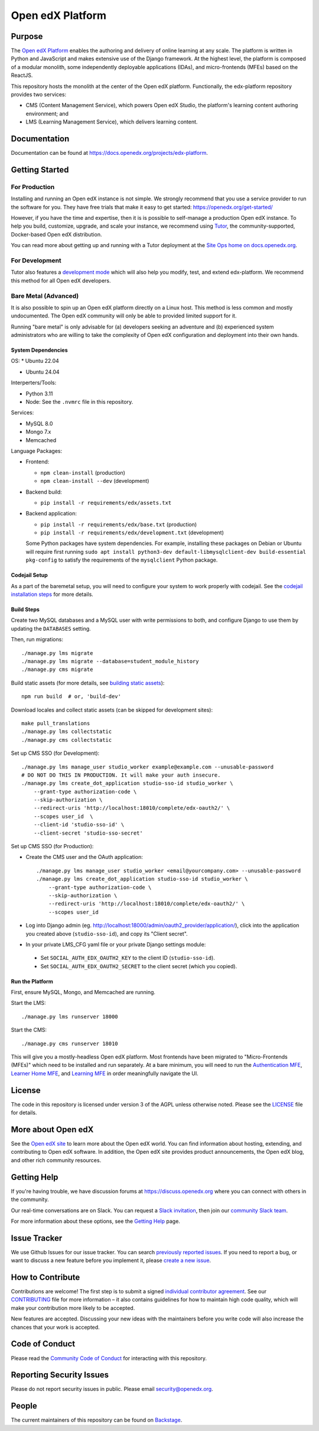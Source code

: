 Open edX Platform
#################
| |License: AGPL v3| |Status| |Python CI|

.. |License: AGPL v3| image:: https://img.shields.io/badge/License-AGPL_v3-blue.svg
  :target: https://www.gnu.org/licenses/agpl-3.0

.. |Python CI| image:: https://github.com/openedx/edx-platform/actions/workflows/unit-tests.yml/badge.svg
  :target: https://github.com/openedx/edx-platform/actions/workflows/unit-tests.yml

.. |Status| image:: https://img.shields.io/badge/status-maintained-31c653

Purpose
*******
The `Open edX Platform <https://openedx.org>`_ enables the authoring and
delivery of online learning at any scale.  The platform is written in
Python and JavaScript and makes extensive use of the Django
framework. At the highest level, the platform is composed of a
modular monolith, some independently deployable applications (IDAs), and
micro-frontends (MFEs) based on the ReactJS.

This repository hosts the monolith at the center of the Open edX
platform.  Functionally, the edx-platform repository provides two services:

* CMS (Content Management Service), which powers Open edX Studio, the platform's learning content authoring environment; and
* LMS (Learning Management Service), which delivers learning content.

Documentation
*************

Documentation can be found at https://docs.openedx.org/projects/edx-platform.

Getting Started
***************

For Production
==============

Installing and running an Open edX instance is not simple.  We strongly
recommend that you use a service provider to run the software for you.  They
have free trials that make it easy to get started:
https://openedx.org/get-started/

However, if you have the time and expertise, then it is is possible to
self-manage a production Open edX instance. To help you build, customize,
upgrade, and scale your instance, we recommend using `Tutor`_, the
community-supported, Docker-based Open edX distribution.

You can read more about getting up and running with a Tutor deployment
at the `Site Ops home on docs.openedx.org`_.

For Development
===============

Tutor also features a `development mode`_ which will also help you modify,
test, and extend edx-platform. We recommend this method for all Open edX
developers.

Bare Metal (Advanced)
=====================

It is also possible to spin up an Open edX platform directly on a Linux host.
This method is less common and mostly undocumented. The Open edX community will
only be able to provided limited support for it.

Running "bare metal" is only advisable for (a) developers seeking an
adventure and (b) experienced system administrators who are willing to take the
complexity of Open edX configuration and deployment into their own hands.

System Dependencies
-------------------

OS:
* Ubuntu 22.04

* Ubuntu 24.04

Interperters/Tools:

* Python 3.11

* Node: See the ``.nvmrc`` file in this repository.

Services:

* MySQL 8.0

* Mongo 7.x

* Memcached

Language Packages:

* Frontend:

  - ``npm clean-install`` (production)
  - ``npm clean-install --dev`` (development)

* Backend build:

  - ``pip install -r requirements/edx/assets.txt``

* Backend application:

  - ``pip install -r requirements/edx/base.txt`` (production)
  - ``pip install -r requirements/edx/development.txt`` (development)

  Some Python packages have system dependencies. For example, installing these packages on Debian or Ubuntu will require first running ``sudo apt install python3-dev default-libmysqlclient-dev build-essential pkg-config`` to satisfy the requirements of the ``mysqlclient`` Python package.

Codejail Setup
--------------

As a part of the baremetal setup, you will need to configure your system to
work properly with codejail.  See the `codejail installation steps`_ for more
details.

.. _codejail installation steps: https://github.com/openedx/codejail?tab=readme-ov-file#installation

Build Steps
-----------

Create two MySQL databases and a MySQL user with write permissions to both, and configure
Django to use them by updating the ``DATABASES`` setting.

Then, run migrations::

  ./manage.py lms migrate
  ./manage.py lms migrate --database=student_module_history
  ./manage.py cms migrate

Build static assets (for more details, see `building static
assets`_)::

  npm run build  # or, 'build-dev'

Download locales and collect static assets (can be skipped for development
sites)::

  make pull_translations
  ./manage.py lms collectstatic
  ./manage.py cms collectstatic

Set up CMS SSO (for Development)::

  ./manage.py lms manage_user studio_worker example@example.com --unusable-password
  # DO NOT DO THIS IN PRODUCTION. It will make your auth insecure.
  ./manage.py lms create_dot_application studio-sso-id studio_worker \
      --grant-type authorization-code \
      --skip-authorization \
      --redirect-uris 'http://localhost:18010/complete/edx-oauth2/' \
      --scopes user_id  \
      --client-id 'studio-sso-id' \
      --client-secret 'studio-sso-secret'

Set up CMS SSO (for Production):

* Create the CMS user and the OAuth application::

    ./manage.py lms manage_user studio_worker <email@yourcompany.com> --unusable-password
    ./manage.py lms create_dot_application studio-sso-id studio_worker \
        --grant-type authorization-code \
        --skip-authorization \
        --redirect-uris 'http://localhost:18010/complete/edx-oauth2/' \
        --scopes user_id

* Log into Django admin (eg. http://localhost:18000/admin/oauth2_provider/application/),
  click into the application you created above (``studio-sso-id``), and copy its "Client secret".
* In your private LMS_CFG yaml file or your private Django settings module:

 * Set ``SOCIAL_AUTH_EDX_OAUTH2_KEY`` to the client ID (``studio-sso-id``).
 * Set ``SOCIAL_AUTH_EDX_OAUTH2_SECRET`` to the client secret (which you copied).
Run the Platform
----------------

First, ensure MySQL, Mongo, and Memcached are running.

Start the LMS::

  ./manage.py lms runserver 18000

Start the CMS::

  ./manage.py cms runserver 18010

This will give you a mostly-headless Open edX platform. Most frontends have
been migrated to "Micro-Frontends (MFEs)" which need to be installed and run
separately. At a bare minimum, you will need to run the `Authentication MFE`_,
`Learner Home MFE`_, and `Learning MFE`_ in order meaningfully navigate the UI.

.. _Tutor: https://github.com/overhangio/tutor
.. _Site Ops home on docs.openedx.org: https://docs.openedx.org/en/latest/site_ops/index.html
.. _development mode: https://docs.tutor.edly.io/dev.html
.. _building static assets: ./docs/references/static-assets.rst
.. _Authentication MFE: https://github.com/openedx/frontend-app-authn/
.. _Learner Home MFE: https://github.com/openedx/frontend-app-learner-dashboard
.. _Learning MFE: https://github.com/openedx/frontend-app-learning/

License
*******

The code in this repository is licensed under version 3 of the AGPL
unless otherwise noted. Please see the `LICENSE`_ file for details.

.. _LICENSE: https://github.com/openedx/edx-platform/blob/master/LICENSE


More about Open edX
*******************

See the `Open edX site`_ to learn more about the Open edX world. You can find
information about hosting, extending, and contributing to Open edX software. In
addition, the Open edX site provides product announcements, the Open edX blog,
and other rich community resources.

.. _Open edX site: https://openedx.org


Getting Help
************

If you're having trouble, we have discussion forums at
https://discuss.openedx.org where you can connect with others in the community.

Our real-time conversations are on Slack. You can request a `Slack
invitation`_, then join our `community Slack team`_.

For more information about these options, see the `Getting Help`_ page.

.. _Slack invitation: https://openedx.org/slack
.. _community Slack team: http://openedx.slack.com/
.. _Getting Help: https://openedx.org/getting-help


Issue Tracker
*************

We use Github Issues for our issue tracker. You can search
`previously reported issues`_.  If you need to report a bug, or want to discuss
a new feature before you implement it, please `create a new issue`_.

.. _previously reported issues: https://github.com/openedx/edx-platform/issues
.. _create a new issue: https://github.com/openedx/edx-platform/issues/new/choose


How to Contribute
*****************

Contributions are welcome! The first step is to submit a signed
`individual contributor agreement`_.  See our `CONTRIBUTING`_ file for more
information – it also contains guidelines for how to maintain high code
quality, which will make your contribution more likely to be accepted.

New features are accepted. Discussing your new ideas with the maintainers
before you write code will also increase the chances that your work is accepted.

Code of Conduct
***************

Please read the `Community Code of Conduct`_ for interacting with this repository.

Reporting Security Issues
*************************

Please do not report security issues in public. Please email
security@openedx.org.

.. _individual contributor agreement: https://openedx.org/cla
.. _CONTRIBUTING: https://github.com/openedx/.github/blob/master/CONTRIBUTING.md
.. _Community Code of Conduct: https://openedx.org/code-of-conduct/

People
******

The current maintainers of this repository can be found on `Backstage`_.

.. _Backstage: https://backstage.openedx.org/catalog/default/component/edx-platform

